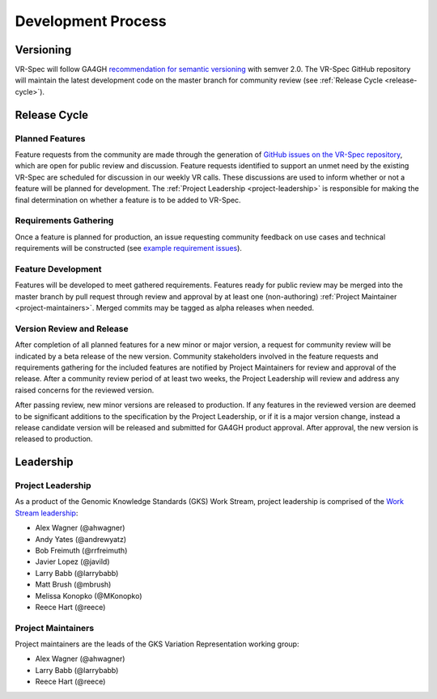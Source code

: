 Development Process
@@@@@@@@@@@@@@@@@@@

Versioning
##########

VR-Spec will follow GA4GH `recommendation for semantic versioning`_
with semver 2.0. The VR-Spec GitHub repository will maintain the
latest development code on the master branch for community review (see
:ref:`Release Cycle <release-cycle>`).

.. _release-cycle:

Release Cycle
#############

Planned Features
$$$$$$$$$$$$$$$$
Feature requests from the community are made through the generation of
`GitHub issues on the VR-Spec repository`_, which are open for
public review and discussion. Feature requests identified to support
an unmet need by the existing VR-Spec are scheduled for discussion
in our weekly VR calls. These discussions are used to inform whether
or not a feature will be planned for development. The :ref:`Project
Leadership <project-leadership>` is responsible for making the final
determination on whether a feature is to be added to VR-Spec.

Requirements Gathering
$$$$$$$$$$$$$$$$$$$$$$
Once a feature is planned for production, an issue requesting
community feedback on use cases and technical requirements will be
constructed (see `example requirement issues`_).

Feature Development
$$$$$$$$$$$$$$$$$$$
Features will be developed to meet gathered requirements. Features
ready for public review may be merged into the master branch by pull
request through review and approval by at least one (non-authoring)
:ref:`Project Maintainer <project-maintainers>`. Merged commits may be
tagged as alpha releases when needed.

Version Review and Release
$$$$$$$$$$$$$$$$$$$$$$$$$$

After completion of all planned features for a new minor or major
version, a request for community review will be indicated by a beta
release of the new version. Community stakeholders involved in the
feature requests and requirements gathering for the included features
are notified by Project Maintainers for review and approval of the
release. After a community review period of at least two weeks, the
Project Leadership will review and address any raised concerns for the
reviewed version.

After passing review, new minor versions are released to
production. If any features in the reviewed version are deemed to be
significant additions to the specification by the Project Leadership, or if
it is a major version change, instead a release candidate version will
be released and submitted for GA4GH product approval. After approval,
the new version is released to production.

Leadership
##########

.. _project-leadership:

Project Leadership
$$$$$$$$$$$$$$$$$$
As a product of the Genomic Knowledge Standards (GKS) Work Stream,
project leadership is comprised of the `Work Stream leadership`_:

* Alex Wagner (@ahwagner)
* Andy Yates (@andrewyatz)
* Bob Freimuth (@rrfreimuth)
* Javier Lopez (@javild)
* Larry Babb (@larrybabb)
* Matt Brush (@mbrush)
* Melissa Konopko (@MKonopko)
* Reece Hart (@reece)

.. _project-maintainers:

Project Maintainers
$$$$$$$$$$$$$$$$$$$
Project maintainers are the leads of the GKS Variation Representation working group:

* Alex Wagner (@ahwagner)
* Larry Babb (@larrybabb)
* Reece Hart (@reece)


.. _recommendation for semantic versioning: https://docs.google.com/document/d/1UUJSnsPw32W5r1jaJ0vI11X0LLLygpAC9TNosjSge_w/edit#heading=h.h5gpuoaxcrgy
.. _GitHub issues on the VR-Spec repository: https://github.com/ga4gh/vr-spec/issues
.. _example requirement issues: https://github.com/ga4gh/vr-spec/labels/requirements
.. _Work Stream leadership: https://ga4gh-gks.github.io/
